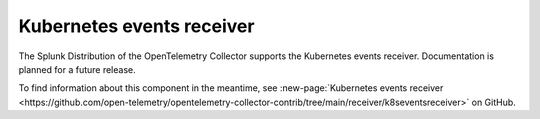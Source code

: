.. _kubernetes-events-receiver:

****************************
Kubernetes events receiver
****************************

.. meta::
      :description: Collects all new and updated events from the Kubernetes API server. Supports authentication through service accounts only.

The Splunk Distribution of the OpenTelemetry Collector supports the Kubernetes events receiver. Documentation is planned for a future release. 

To find information about this component in the meantime, see :new-page:`Kubernetes events receiver <https://github.com/open-telemetry/opentelemetry-collector-contrib/tree/main/receiver/k8seventsreceiver>` on GitHub.

